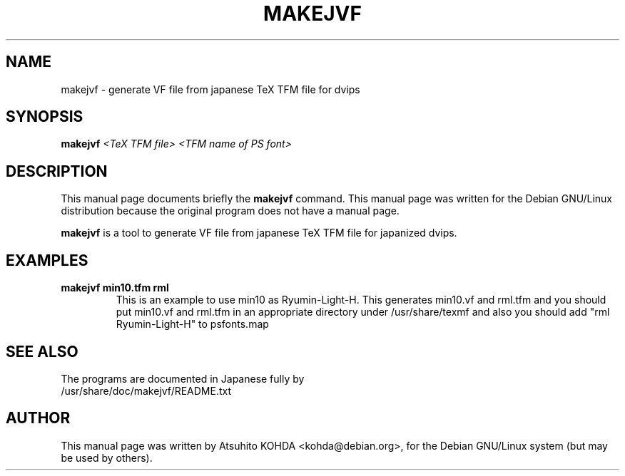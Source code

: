 .\"                                      Hey, EMACS: -*- nroff -*-
.\" First parameter, NAME, should be all caps
.\" Second parameter, SECTION, should be 1-8, maybe w/ subsection
.\" other parameters are allowed: see man(7), man(1)
.TH MAKEJVF 1 "May 25, 2001"
.\" Please adjust this date whenever revising the manpage.
.\"
.\" Some roff macros, for reference:
.\" .nh        disable hyphenation
.\" .hy        enable hyphenation
.\" .ad l      left justify
.\" .ad b      justify to both left and right margins
.\" .nf        disable filling
.\" .fi        enable filling
.\" .br        insert line break
.\" .sp <n>    insert n+1 empty lines
.\" for manpage-specific macros, see man(7)
.SH NAME
makejvf \- generate VF file from japanese TeX TFM file for dvips
.SH SYNOPSIS
.B makejvf
.I "<TeX TFM file> <TFM name of PS font>"
.SH DESCRIPTION
This manual page documents briefly the
.B makejvf
command.
This manual page was written for the Debian GNU/Linux distribution
because the original program does not have a manual page.
.PP
.\" TeX users may be more comfortable with the \fB<whatever>\fP and
.\" \fI<whatever>\fP escape sequences to invode bold face and italics, 
.\" respectively.
\fBmakejvf\fP is a tool to generate VF file from japanese TeX TFM file 
for japanized dvips.
.SH EXAMPLES
.TP
.B makejvf min10.tfm rml
This is an example to use min10 as Ryumin-Light-H.
This generates min10.vf and rml.tfm and you should put min10.vf and rml.tfm
in an appropriate directory under /usr/share/texmf and also you should add
"rml Ryumin-Light-H" to psfonts.map
.SH SEE ALSO
The programs are documented in Japanese fully by
.TP
/usr/share/doc/makejvf/README.txt
.SH AUTHOR
This manual page was written by Atsuhito KOHDA <kohda@debian.org>,
for the Debian GNU/Linux system (but may be used by others).
